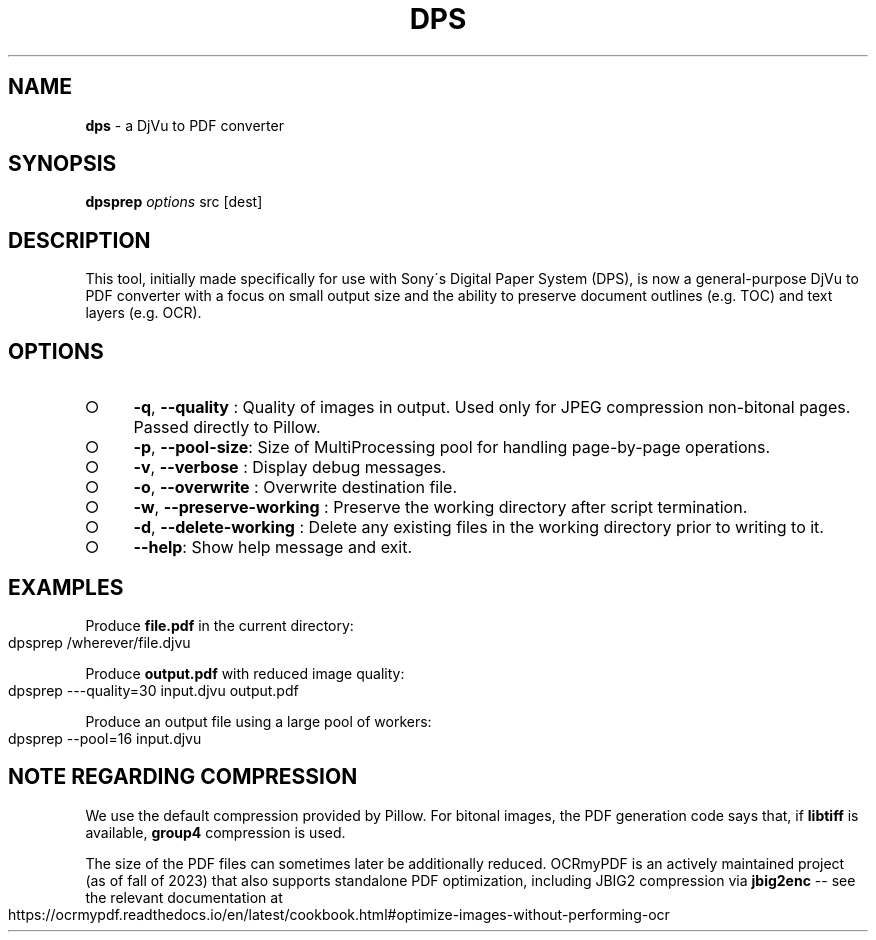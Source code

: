 .\" generated with Ronn-NG/v0.9.1
.\" http://github.com/apjanke/ronn-ng/tree/0.9.1
.TH "DPS" "1" "September 2023" ""
.SH "NAME"
\fBdps\fR \- a DjVu to PDF converter
.SH "SYNOPSIS"
\fBdpsprep\fR \fIoptions\fR src [dest]
.SH "DESCRIPTION"
This tool, initially made specifically for use with Sony\'s Digital Paper System (DPS), is now a general\-purpose DjVu to PDF converter with a focus on small output size and the ability to preserve document outlines (e\.g\. TOC) and text layers (e\.g\. OCR)\.
.SH "OPTIONS"
.IP "\[ci]" 4
\fB\-q\fR, \fB\-\-quality\fR : Quality of images in output\. Used only for JPEG compression non\-bitonal pages\. Passed directly to Pillow\.
.IP "\[ci]" 4
\fB\-p\fR, \fB\-\-pool\-size\fR: Size of MultiProcessing pool for handling page\-by\-page operations\.
.IP "\[ci]" 4
\fB\-v\fR, \fB\-\-verbose\fR : Display debug messages\.
.IP "\[ci]" 4
\fB\-o\fR, \fB\-\-overwrite\fR : Overwrite destination file\.
.IP "\[ci]" 4
\fB\-w\fR, \fB\-\-preserve\-working\fR : Preserve the working directory after script termination\.
.IP "\[ci]" 4
\fB\-d\fR, \fB\-\-delete\-working\fR : Delete any existing files in the working directory prior to writing to it\.
.IP "\[ci]" 4
\fB\-\-help\fR: Show help message and exit\.
.IP "" 0
.SH "EXAMPLES"
Produce \fBfile\.pdf\fR in the current directory:
.IP "" 4
.nf
dpsprep /wherever/file\.djvu
.fi
.IP "" 0
.P
Produce \fBoutput\.pdf\fR with reduced image quality:
.IP "" 4
.nf
dpsprep \-\-\-quality=30 input\.djvu output\.pdf
.fi
.IP "" 0
.P
Produce an output file using a large pool of workers:
.IP "" 4
.nf
dpsprep \-\-pool=16 input\.djvu
.fi
.IP "" 0
.SH "NOTE REGARDING COMPRESSION"
We use the default compression provided by Pillow\. For bitonal images, the PDF generation code says that, if \fBlibtiff\fR is available, \fBgroup4\fR compression is used\.
.P
The size of the PDF files can sometimes later be additionally reduced\. OCRmyPDF is an actively maintained project (as of fall of 2023) that also supports standalone PDF optimization, including JBIG2 compression via \fBjbig2enc\fR \-\- see the relevant documentation at
.IP "" 4
.nf
https://ocrmypdf\.readthedocs\.io/en/latest/cookbook\.html#optimize\-images\-without\-performing\-ocr
.fi
.IP "" 0

